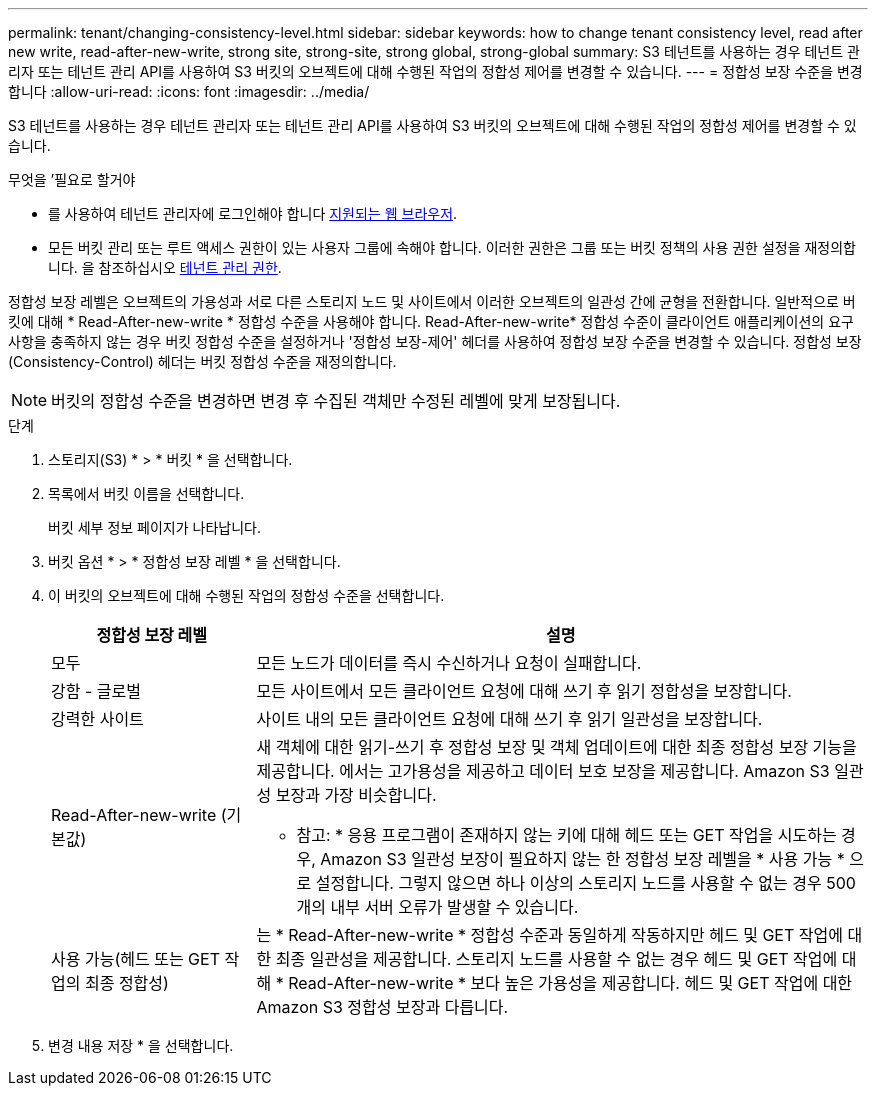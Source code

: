 ---
permalink: tenant/changing-consistency-level.html 
sidebar: sidebar 
keywords: how to change tenant consistency level, read after new write, read-after-new-write, strong site, strong-site, strong global, strong-global 
summary: S3 테넌트를 사용하는 경우 테넌트 관리자 또는 테넌트 관리 API를 사용하여 S3 버킷의 오브젝트에 대해 수행된 작업의 정합성 제어를 변경할 수 있습니다. 
---
= 정합성 보장 수준을 변경합니다
:allow-uri-read: 
:icons: font
:imagesdir: ../media/


[role="lead"]
S3 테넌트를 사용하는 경우 테넌트 관리자 또는 테넌트 관리 API를 사용하여 S3 버킷의 오브젝트에 대해 수행된 작업의 정합성 제어를 변경할 수 있습니다.

.무엇을 &#8217;필요로 할거야
* 를 사용하여 테넌트 관리자에 로그인해야 합니다 xref:../admin/web-browser-requirements.adoc[지원되는 웹 브라우저].
* 모든 버킷 관리 또는 루트 액세스 권한이 있는 사용자 그룹에 속해야 합니다. 이러한 권한은 그룹 또는 버킷 정책의 사용 권한 설정을 재정의합니다. 을 참조하십시오 xref:tenant-management-permissions.adoc[테넌트 관리 권한].


정합성 보장 레벨은 오브젝트의 가용성과 서로 다른 스토리지 노드 및 사이트에서 이러한 오브젝트의 일관성 간에 균형을 전환합니다. 일반적으로 버킷에 대해 * Read-After-new-write * 정합성 수준을 사용해야 합니다. Read-After-new-write* 정합성 수준이 클라이언트 애플리케이션의 요구 사항을 충족하지 않는 경우 버킷 정합성 수준을 설정하거나 '정합성 보장-제어' 헤더를 사용하여 정합성 보장 수준을 변경할 수 있습니다. 정합성 보장(Consistency-Control) 헤더는 버킷 정합성 수준을 재정의합니다.


NOTE: 버킷의 정합성 수준을 변경하면 변경 후 수집된 객체만 수정된 레벨에 맞게 보장됩니다.

.단계
. 스토리지(S3) * > * 버킷 * 을 선택합니다.
. 목록에서 버킷 이름을 선택합니다.
+
버킷 세부 정보 페이지가 나타납니다.

. 버킷 옵션 * > * 정합성 보장 레벨 * 을 선택합니다.
. 이 버킷의 오브젝트에 대해 수행된 작업의 정합성 수준을 선택합니다.
+
[cols="1a,3a"]
|===
| 정합성 보장 레벨 | 설명 


 a| 
모두
 a| 
모든 노드가 데이터를 즉시 수신하거나 요청이 실패합니다.



 a| 
강함 - 글로벌
 a| 
모든 사이트에서 모든 클라이언트 요청에 대해 쓰기 후 읽기 정합성을 보장합니다.



 a| 
강력한 사이트
 a| 
사이트 내의 모든 클라이언트 요청에 대해 쓰기 후 읽기 일관성을 보장합니다.



 a| 
Read-After-new-write (기본값)
 a| 
새 객체에 대한 읽기-쓰기 후 정합성 보장 및 객체 업데이트에 대한 최종 정합성 보장 기능을 제공합니다. 에서는 고가용성을 제공하고 데이터 보호 보장을 제공합니다. Amazon S3 일관성 보장과 가장 비슷합니다.

* 참고: * 응용 프로그램이 존재하지 않는 키에 대해 헤드 또는 GET 작업을 시도하는 경우, Amazon S3 일관성 보장이 필요하지 않는 한 정합성 보장 레벨을 * 사용 가능 * 으로 설정합니다. 그렇지 않으면 하나 이상의 스토리지 노드를 사용할 수 없는 경우 500개의 내부 서버 오류가 발생할 수 있습니다.



 a| 
사용 가능(헤드 또는 GET 작업의 최종 정합성)
 a| 
는 * Read-After-new-write * 정합성 수준과 동일하게 작동하지만 헤드 및 GET 작업에 대한 최종 일관성을 제공합니다. 스토리지 노드를 사용할 수 없는 경우 헤드 및 GET 작업에 대해 * Read-After-new-write * 보다 높은 가용성을 제공합니다. 헤드 및 GET 작업에 대한 Amazon S3 정합성 보장과 다릅니다.

|===
. 변경 내용 저장 * 을 선택합니다.

